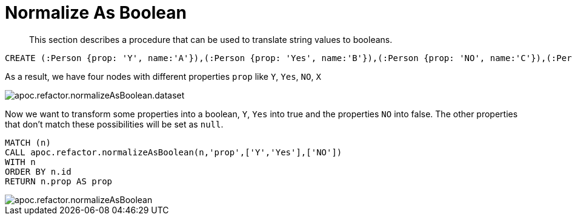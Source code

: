 [[normalize-boolean]]
= Normalize As Boolean

[abstract]
--
This section describes a procedure that can be used to translate string values to booleans.
--

[source,cypher]
----
CREATE (:Person {prop: 'Y', name:'A'}),(:Person {prop: 'Yes', name:'B'}),(:Person {prop: 'NO', name:'C'}),(:Person {prop: 'X', name:'D'})
----

As a result, we have four nodes with different properties `prop` like `Y`, `Yes`, `NO`, `X`

image::apoc.refactor.normalizeAsBoolean.dataset.png[scaledwidth="100%"]

Now we want to transform some properties into a boolean, `Y`, `Yes` into true and the properties `NO` into false.
The other properties that don't match these possibilities will be set as `null`.

[source,cypher]
----
MATCH (n)
CALL apoc.refactor.normalizeAsBoolean(n,'prop',['Y','Yes'],['NO'])
WITH n
ORDER BY n.id
RETURN n.prop AS prop
----

image::apoc.refactor.normalizeAsBoolean.png[scaledwidth="100%"]